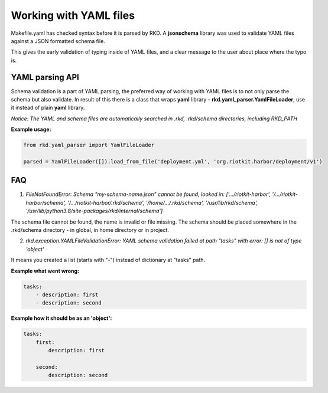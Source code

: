 Working with YAML files
=======================

Makefile.yaml has checked syntax before it is parsed by RKD. A **jsonschema** library was used to validate YAML files
against a JSON formatted schema file.

This gives the early validation of typing inside of YAML files, and a clear message to the user about place where the typo is.

YAML parsing API
----------------

Schema validation is a part of YAML parsing, the preferred way of working with YAML files is to not only parse the schema
but also validate. In result of this there is a class that wraps **yaml** library - **rkd.yaml_parser.YamlFileLoader**,
use it instead of plain **yaml** library.


*Notice: The YAML and schema files are automatically searched in .rkd, .rkd/schema directories, including RKD_PATH*


**Example usage:**

.. code:: python

    from rkd.yaml_parser import YamlFileLoader

    parsed = YamlFileLoader([]).load_from_file('deployment.yml', 'org.riotkit.harbor/deployment/v1')


FAQ
---

1. *FileNotFoundError: Schema "my-schema-name.json" cannot be found, looked in: ['.../riotkit-harbor', '/.../riotkit-harbor/schema', '/.../riotkit-harbor/.rkd/schema', '/home/.../.rkd/schema', '/usr/lib/rkd/schema', '/usr/lib/python3.8/site-packages/rkd/internal/schema']*

The schema file cannot be found, the name is invalid or file missing. The schema should be placed somewhere in the .rkd/schema directory - in global, in home directory or in project.


2. *rkd.exception.YAMLFileValidationError: YAML schema validation failed at path "tasks" with error: [] is not of type 'object'*

It means you created a list (starts with "-") instead of dictionary at "tasks" path.

**Example what went wrong:**

.. code:: yaml

    tasks:
        - description: first
        - description: second

**Example how it should be as an 'object':**

.. code:: yaml

    tasks:
        first:
            description: first

        second:
            description: second

